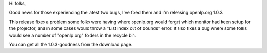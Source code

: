 .. title: Version 1.0.3 Released
.. slug: 2009/04/11/version-103-released
.. date: 2009-04-11 21:04:24 UTC
.. tags: 
.. description: 

Hi folks,

Good news for those experiencing the latest two bugs, I've fixed them
and I'm releasing openlp.org 1.0.3.

This release fixes a problem some folks were having where openlp.org
would forget which monitor had been setup for the projector, and in some
cases would throw a "List index out of bounds" error. It also fixes a
bug where some folks would see a number of "openlp.org" folders in the
recycle bin.

You can get all the 1.0.3-goodness from the download page.

